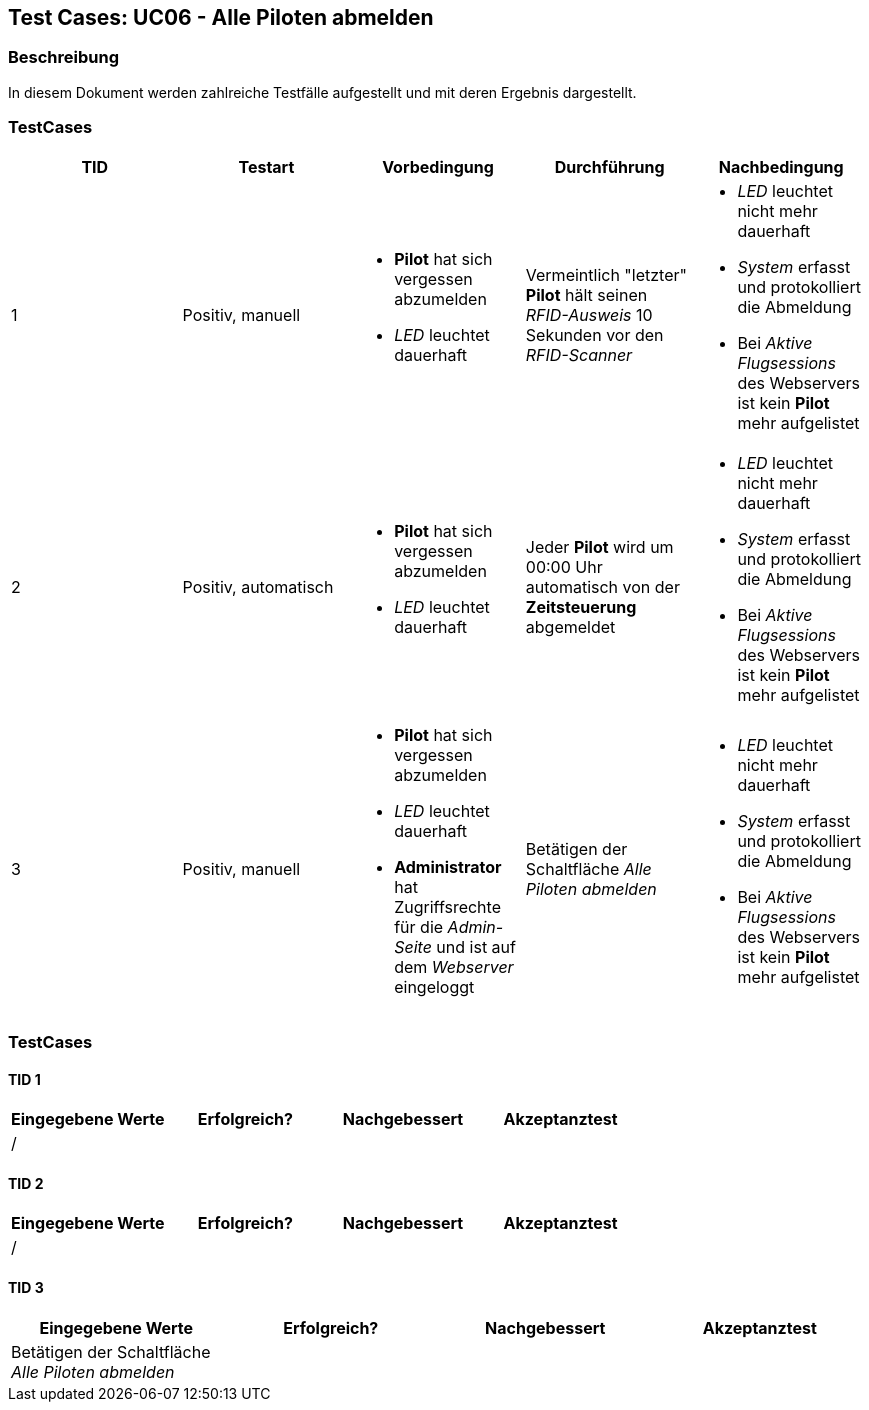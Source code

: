 == Test Cases: UC06 - Alle Piloten abmelden
// Platzhalter für weitere Dokumenten-Attribute


=== Beschreibung

In diesem Dokument werden zahlreiche Testfälle aufgestellt und mit deren Ergebnis dargestellt.

=== TestCases

[%header, cols=5*]
|===
|TID
|Testart
|Vorbedingung
|Durchführung
|Nachbedingung

|1
|Positiv, manuell
a|* *Pilot* hat sich vergessen abzumelden
* _LED_ leuchtet dauerhaft
|Vermeintlich "letzter" *Pilot* hält seinen _RFID-Ausweis_ 10 Sekunden vor den _RFID-Scanner_ 
a|* _LED_ leuchtet nicht mehr dauerhaft 
* _System_ erfasst und protokolliert die Abmeldung
* Bei _Aktive Flugsessions_ des Webservers ist kein *Pilot* mehr aufgelistet

|2
|Positiv, automatisch
a|* *Pilot* hat sich vergessen abzumelden
* _LED_ leuchtet dauerhaft
|Jeder *Pilot* wird um 00:00 Uhr automatisch von der *Zeitsteuerung* abgemeldet 
a|* _LED_ leuchtet nicht mehr dauerhaft
* _System_ erfasst und protokolliert die Abmeldung
* Bei _Aktive Flugsessions_ des Webservers ist kein *Pilot* mehr aufgelistet

|3
|Positiv, manuell
a|* *Pilot* hat sich vergessen abzumelden
* _LED_ leuchtet dauerhaft
* *Administrator* hat Zugriffsrechte für die _Admin-Seite_ und ist auf dem _Webserver_ eingeloggt
|Betätigen der Schaltfläche _Alle Piloten abmelden_   
a|* _LED_ leuchtet nicht mehr dauerhaft
* _System_ erfasst und protokolliert die Abmeldung
* Bei _Aktive Flugsessions_ des Webservers ist kein *Pilot* mehr aufgelistet

|===

=== TestCases

==== TID 1

[%header, cols=4*]
|===
|Eingegebene Werte
|Erfolgreich?
|Nachgebessert
|Akzeptanztest

| / 
|
|
|

|===

==== TID 2

[%header, cols=4*]
|===
|Eingegebene Werte
|Erfolgreich?
|Nachgebessert
|Akzeptanztest

| /
|
|
|

|===

==== TID 3

[%header, cols=4*]
|===
|Eingegebene Werte
|Erfolgreich?
|Nachgebessert
|Akzeptanztest

| Betätigen der Schaltfläche _Alle Piloten abmelden_  
|
|
|

|===


